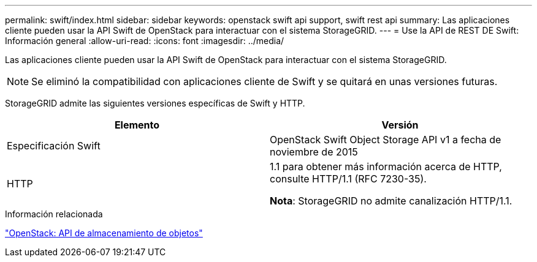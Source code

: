 ---
permalink: swift/index.html 
sidebar: sidebar 
keywords: openstack swift api support, swift rest api 
summary: Las aplicaciones cliente pueden usar la API Swift de OpenStack para interactuar con el sistema StorageGRID. 
---
= Use la API de REST DE Swift: Información general
:allow-uri-read: 
:icons: font
:imagesdir: ../media/


[role="lead"]
Las aplicaciones cliente pueden usar la API Swift de OpenStack para interactuar con el sistema StorageGRID.


NOTE: Se eliminó la compatibilidad con aplicaciones cliente de Swift y se quitará en unas versiones futuras.

StorageGRID admite las siguientes versiones específicas de Swift y HTTP.

|===
| Elemento | Versión 


 a| 
Especificación Swift
 a| 
OpenStack Swift Object Storage API v1 a fecha de noviembre de 2015



 a| 
HTTP
 a| 
1.1 para obtener más información acerca de HTTP, consulte HTTP/1.1 (RFC 7230-35).

*Nota*: StorageGRID no admite canalización HTTP/1.1.

|===
.Información relacionada
http://docs.openstack.org/developer/swift/api/object_api_v1_overview.html["OpenStack: API de almacenamiento de objetos"^]
